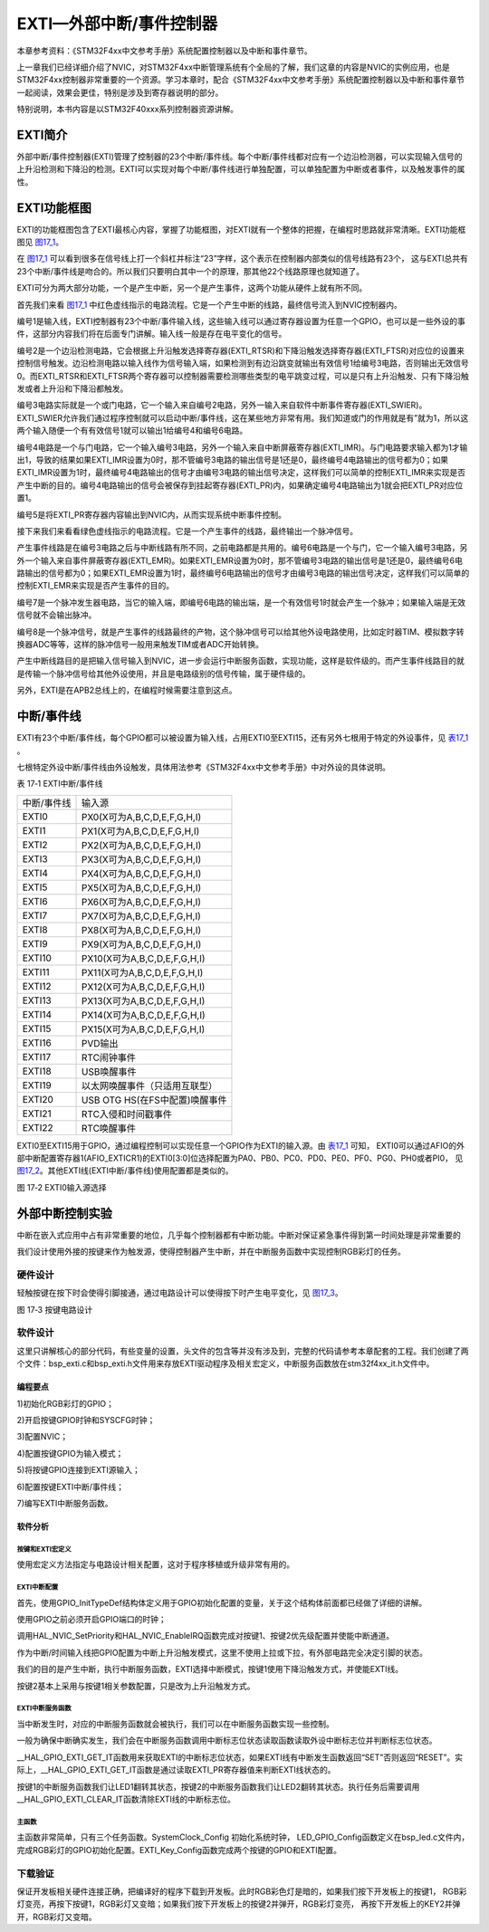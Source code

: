 EXTI—外部中断/事件控制器
------------------------

本章参考资料：《STM32F4xx中文参考手册》系统配置控制器以及中断和事件章节。

上一章我们已经详细介绍了NVIC，对STM32F4xx中断管理系统有个全局的了解，我们这章的内容是NVIC的实例应用，也是STM32F4xx控制器非常重要的一个资源。学习本章时，配合《STM32F4xx中文参考手册》系统配置控制器以及中断和事件章节一起阅读，效果会更佳，特别是涉及到寄存器说明的部分。

特别说明，本书内容是以STM32F40xxx系列控制器资源讲解。

EXTI简介
~~~~~~~~

外部中断/事件控制器(EXTI)管理了控制器的23个中断/事件线。每个中断/事件线都对应有一个边沿检测器，可以实现输入信号的上升沿检测和下降沿的检测。EXTI可以实现对每个中断/事件线进行单独配置，可以单独配置为中断或者事件，以及触发事件的属性。

EXTI功能框图
~~~~~~~~~~~~

EXTI的功能框图包含了EXTI最核心内容，掌握了功能框图，对EXTI就有一个整体的把握，在编程时思路就非常清晰。EXTI功能框图见 图17_1_。

在 图17_1_ 可以看到很多在信号线上打一个斜杠并标注“23”字样，这个表示在控制器内部类似的信号线路有23个，
这与EXTI总共有23个中断/事件线是吻合的。所以我们只要明白其中一个的原理，那其他22个线路原理也就知道了。

.. image:: media/image2.png
   :align: center
   :alt: 图 17‑1 EXTI功能框图
   :name: 图17_1

EXTI可分为两大部分功能，一个是产生中断，另一个是产生事件，这两个功能从硬件上就有所不同。

首先我们来看 图17_1_ 中红色虚线指示的电路流程。它是一个产生中断的线路，最终信号流入到NVIC控制器内。

编号1是输入线，EXTI控制器有23个中断/事件输入线，这些输入线可以通过寄存器设置为任意一个GPIO，也可以是一些外设的事件，这部分内容我们将在后面专门讲解。输入线一般是存在电平变化的信号。

编号2是一个边沿检测电路，它会根据上升沿触发选择寄存器(EXTI_RTSR)和下降沿触发选择寄存器(EXTI_FTSR)对应位的设置来控制信号触发。边沿检测电路以输入线作为信号输入端，如果检测到有边沿跳变就输出有效信号1给编号3电路，否则输出无效信号0。而EXTI_RTSR和EXTI_FTSR两个寄存器可以控制器需要检测哪些类型的电平跳变过程，可以是只有上升沿触发、只有下降沿触发或者上升沿和下降沿都触发。

编号3电路实际就是一个或门电路，它一个输入来自编号2电路，另外一输入来自软件中断事件寄存器(EXTI_SWIER)。EXTI_SWIER允许我们通过程序控制就可以启动中断/事件线，这在某些地方非常有用。我们知道或门的作用就是有”就为1，所以这两个输入随便一个有有效信号1就可以输出1给编号4和编号6电路。

编号4电路是一个与门电路，它一个输入编号3电路，另外一个输入来自中断屏蔽寄存器(EXTI_IMR)。与门电路要求输入都为1才输出1，导致的结果如果EXTI_IMR设置为0时，那不管编号3电路的输出信号是1还是0，最终编号4电路输出的信号都为0；如果EXTI_IMR设置为1时，最终编号4电路输出的信号才由编号3电路的输出信号决定，这样我们可以简单的控制EXTI_IMR来实现是否产生中断的目的。编号4电路输出的信号会被保存到挂起寄存器(EXTI_PR)内，如果确定编号4电路输出为1就会把EXTI_PR对应位置1。

编号5是将EXTI_PR寄存器内容输出到NVIC内，从而实现系统中断事件控制。

接下来我们来看看绿色虚线指示的电路流程。它是一个产生事件的线路，最终输出一个脉冲信号。

产生事件线路是在编号3电路之后与中断线路有所不同，之前电路都是共用的。编号6电路是一个与门，它一个输入编号3电路，另外一个输入来自事件屏蔽寄存器(EXTI_EMR)。如果EXTI_EMR设置为0时，那不管编号3电路的输出信号是1还是0，最终编号6电路输出的信号都为0；如果EXTI_EMR设置为1时，最终编号6电路输出的信号才由编号3电路的输出信号决定，这样我们可以简单的控制EXTI_EMR来实现是否产生事件的目的。

编号7是一个脉冲发生器电路，当它的输入端，即编号6电路的输出端，是一个有效信号1时就会产生一个脉冲；如果输入端是无效信号就不会输出脉冲。

编号8是一个脉冲信号，就是产生事件的线路最终的产物，这个脉冲信号可以给其他外设电路使用，比如定时器TIM、模拟数字转换器ADC等等，这样的脉冲信号一般用来触发TIM或者ADC开始转换。

产生中断线路目的是把输入信号输入到NVIC，进一步会运行中断服务函数，实现功能，这样是软件级的。而产生事件线路目的就是传输一个脉冲信号给其他外设使用，并且是电路级别的信号传输，属于硬件级的。

另外，EXTI是在APB2总线上的，在编程时候需要注意到这点。

中断/事件线
~~~~~~~~~~~

EXTI有23个中断/事件线，每个GPIO都可以被设置为输入线，占用EXTI0至EXTI15，还有另外七根用于特定的外设事件，见 表17_1_ 。

七根特定外设中断/事件线由外设触发，具体用法参考《STM32F4xx中文参考手册》中对外设的具体说明。

.. _表17_1:

表 17‑1 EXTI中断/事件线

=============== ====================================
中断/事件线     输入源
  EXTI0         P\X\ 0(X可为A,B,C,D,E,F,G,H,I)
  EXTI1         P\X\ 1(X可为A,B,C,D,E,F,G,H,I)
  EXTI2         P\X\ 2(X可为A,B,C,D,E,F,G,H,I)
  EXTI3         P\X\ 3(X可为A,B,C,D,E,F,G,H,I)
  EXTI4         P\X\ 4(X可为A,B,C,D,E,F,G,H,I)
  EXTI5         P\X\ 5(X可为A,B,C,D,E,F,G,H,I)
  EXTI6         P\X\ 6(X可为A,B,C,D,E,F,G,H,I)
  EXTI7         P\X\ 7(X可为A,B,C,D,E,F,G,H,I)
  EXTI8         P\X\ 8(X可为A,B,C,D,E,F,G,H,I)
  EXTI9         P\X\ 9(X可为A,B,C,D,E,F,G,H,I)
  EXTI10        P\X\ 10(X可为A,B,C,D,E,F,G,H,I)
  EXTI11        P\X\ 11(X可为A,B,C,D,E,F,G,H,I)
  EXTI12        P\X\ 12(X可为A,B,C,D,E,F,G,H,I)
  EXTI13        P\X\ 13(X可为A,B,C,D,E,F,G,H,I)
  EXTI14        P\X\ 14(X可为A,B,C,D,E,F,G,H,I)
  EXTI15        P\X\ 15(X可为A,B,C,D,E,F,G,H,I)
  EXTI16        PVD输出
  EXTI17        RTC闹钟事件
  EXTI18        USB唤醒事件
  EXTI19        以太网唤醒事件（只适用互联型）
  EXTI20	       USB OTG HS(在FS中配置)唤醒事件
  EXTI21	       RTC入侵和时间戳事件
  EXTI22	       RTC唤醒事件
=============== ====================================

EXTI0至EXTI15用于GPIO，通过编程控制可以实现任意一个GPIO作为EXTI的输入源。由 表17_1_ 可知，
EXTI0可以通过AFIO的外部中断配置寄存器1(AFIO_EXTICR1)的EXTI0[3:0]位选择配置为PA0、PB0、PC0、PD0、PE0、PF0、PG0、PH0或者PI0，
见 图17_2_。其他EXTI线(EXTI中断/事件线)使用配置都是类似的。

.. image:: media/image3.png
   :align: center
   :alt: 图 17‑2 EXTI0输入源选择
   :name: 图17_2

图 17‑2 EXTI0输入源选择

外部中断控制实验
~~~~~~~~~~~~~~~~

中断在嵌入式应用中占有非常重要的地位，几乎每个控制器都有中断功能。中断对保证紧急事件得到第一时间处理是非常重要的

我们设计使用外接的按键来作为触发源，使得控制器产生中断，并在中断服务函数中实现控制RGB彩灯的任务。

硬件设计
^^^^^^^^

轻触按键在按下时会使得引脚接通，通过电路设计可以使得按下时产生电平变化，见 图17_3_。

.. image:: media/image4.png
   :align: center
   :alt: 图 17‑3 按键电路设计
   :name: 图17_3

图 17‑3 按键电路设计

软件设计
^^^^^^^^

这里只讲解核心的部分代码，有些变量的设置，头文件的包含等并没有涉及到，完整的代码请参考本章配套的工程。我们创建了两个文件：bsp_exti.c和bsp_exti.h文件用来存放EXTI驱动程序及相关宏定义，中断服务函数放在stm32f4xx_it.h文件中。

编程要点
''''''''

1)初始化RGB彩灯的GPIO；

2)开启按键GPIO时钟和SYSCFG时钟；

3)配置NVIC；

4)配置按键GPIO为输入模式；

5)将按键GPIO连接到EXTI源输入；

6)配置按键EXTI中断/事件线；

7)编写EXTI中断服务函数。

软件分析
''''''''

按键和EXTI宏定义
=================

.. code-block:: c
   :caption: 代码清单 17‑1 按键和EXTI 宏定义
   :name: 代码清单17_1

    //引脚定义
    /*******************************************************/
    #define KEY1_INT_GPIO_PORT                GPIOA
    #define KEY1_INT_GPIO_CLK_ENABLE()        __GPIOA_CLK_ENABLE();
    #define KEY1_INT_GPIO_PIN                 GPIO_PIN_0
    #define KEY1_INT_EXTI_IRQ                 EXTI0_IRQn
    #define KEY1_IRQHandler                   EXTI0_IRQHandler

    #define KEY2_INT_GPIO_PORT                GPIOC
    #define KEY2_INT_GPIO_CLK_ENABLE()        __GPIOA_CLK_ENABLE();
    #define KEY2_INT_GPIO_PIN                 GPIO_PIN_13
    #define KEY2_INT_EXTI_IRQ                 EXTI15_10_IRQn
    #define KEY2_IRQHandler                   EXTI15_10_IRQHandler
    /*******************************************************/

使用宏定义方法指定与电路设计相关配置，这对于程序移植或升级非常有用的。

EXTI中断配置
=================

.. code-block:: c
   :caption: 代码清单 17‑2 EXTI中断配置（bsp_exit.c文件）
   :name: 代码清单17_2

    void EXTI_Key_Config(void)
    {
        GPIO_InitTypeDef GPIO_InitStructure;

        /*开启按键GPIO口的时钟*/
        KEY1_INT_GPIO_CLK_ENABLE();
        KEY2_INT_GPIO_CLK_ENABLE();

        /* 选择按键1的引脚 */
        GPIO_InitStructure.Pin = KEY1_INT_GPIO_PIN;
        /* 设置引脚为输入模式 */
        GPIO_InitStructure.Mode = GPIO_MODE_IT_RISING;
        /* 设置引脚不上拉也不下拉 */
        GPIO_InitStructure.Pull = GPIO_NOPULL;
        /* 使用上面的结构体初始化按键 */
        HAL_GPIO_Init(KEY1_INT_GPIO_PORT, &GPIO_InitStructure);
        /* 配置 EXTI 中断源 到key1 引脚、配置中断优先级*/
        HAL_NVIC_SetPriority(KEY1_INT_EXTI_IRQ, 0, 0);
        /* 使能中断 */
        HAL_NVIC_EnableIRQ(KEY1_INT_EXTI_IRQ);

        /* 选择按键2的引脚 */
        GPIO_InitStructure.Pin = KEY2_INT_GPIO_PIN;
        /* 其他配置与上面相同 */
        HAL_GPIO_Init(KEY2_INT_GPIO_PORT, &GPIO_InitStructure);
        /* 配置 EXTI 中断源 到key1 引脚、配置中断优先级*/
        HAL_NVIC_SetPriority(KEY2_INT_EXTI_IRQ, 0, 0);
        /* 使能中断 */
        HAL_NVIC_EnableIRQ(KEY2_INT_EXTI_IRQ);
    }

首先，使用GPIO_InitTypeDef结构体定义用于GPIO初始化配置的变量，关于这个结构体前面都已经做了详细的讲解。

使用GPIO之前必须开启GPIO端口的时钟；

调用HAL_NVIC_SetPriority和HAL_NVIC_EnableIRQ函数完成对按键1、按键2优先级配置并使能中断通道。

作为中断/时间输入线把GPIO配置为中断上升沿触发模式，这里不使用上拉或下拉，有外部电路完全决定引脚的状态。

我们的目的是产生中断，执行中断服务函数，EXTI选择中断模式，按键1使用下降沿触发方式，并使能EXTI线。

按键2基本上采用与按键1相关参数配置，只是改为上升沿触发方式。

EXTI中断服务函数
====================

.. code-block:: c
   :caption: 代码清单 17‑3 EXTI中断服务函数
   :name: 代码清单17_3

    void KEY1_IRQHandler(void)
    {
        //确保是否产生了EXTI Line中断
        if (__HAL_GPIO_EXTI_GET_IT(KEY1_INT_GPIO_PIN) != RESET) {
            // LED1 取反
            LED1_TOGGLE;
            //清除中断标志位
            __HAL_GPIO_EXTI_CLEAR_IT(KEY1_INT_GPIO_PIN);
        }
    }

    void KEY2_IRQHandler(void)
    {
        //确保是否产生了EXTI Line中断
        if (__HAL_GPIO_EXTI_GET_IT(KEY2_INT_GPIO_PIN) != RESET) {
            // LED2 取反
            LED2_TOGGLE;
            //清除中断标志位
            __HAL_GPIO_EXTI_CLEAR_IT(KEY2_INT_GPIO_PIN);
        }
    }

当中断发生时，对应的中断服务函数就会被执行，我们可以在中断服务函数实现一些控制。

一般为确保中断确实发生，我们会在中断服务函数调用中断标志位状态读取函数读取外设中断标志位并判断标志位状态。

__HAL_GPIO_EXTI_GET_IT函数用来获取EXTI的中断标志位状态，如果EXTI线有中断发生函数返回“SET”否则返回“RESET”。实际上，__HAL_GPIO_EXTI_GET_IT函数是通过读取EXTI_PR寄存器值来判断EXTI线状态的。

按键1的中断服务函数我们让LED1翻转其状态，按键2的中断服务函数我们让LED2翻转其状态。执行任务后需要调用__HAL_GPIO_EXTI_CLEAR_IT函数清除EXTI线的中断标志位。

主函数
========

.. code-block:: c
   :caption: 代码清单 17‑4 主函数
   :name: 代码清单17_4

    int main(void)
    {
        /* 系统时钟初始化成168 MHz */
        SystemClock_Config();
        /* LED 端口初始化 */
        LED_GPIO_Config();

        /* 初始化EXTI中断，按下按键会触发中断，
        *  触发中断会进入stm32f4xx_it.c文件中的函数
         *
         KEY1_IRQHandler和KEY2_IRQHandler，处理中断，反转LED灯。
         */
         EXTI_Key_Config();

         /* 等待中断，由于使用中断方式，CPU不用轮询按键
         */
         while (1) {
         }
     }

主函数非常简单，只有三个任务函数。SystemClock_Config 初始化系统时钟，
LED_GPIO_Config函数定义在bsp_led.c文件内，完成RGB彩灯的GPIO初始化配置。EXTI_Key_Config函数完成两个按键的GPIO和EXTI配置。

下载验证
^^^^^^^^

保证开发板相关硬件连接正确，把编译好的程序下载到开发板。此时RGB彩色灯是暗的，如果我们按下开发板上的按键1，
RGB彩灯变亮，再按下按键1，RGB彩灯又变暗；如果我们按下开发板上的按键2并弹开，RGB彩灯变亮，
再按下开发板上的KEY2并弹开，RGB彩灯又变暗。
